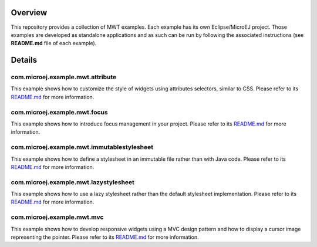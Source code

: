 ==========
 Overview
==========

This repository provides a collection of MWT examples. Each example has its own Eclipse/MicroEJ project.
Those examples are developed as standalone applications and as such can be run by following the associated instructions (see **README.md** file of each example).

=========
 Details
=========

-----------------------------------
 com.microej.example.mwt.attribute
-----------------------------------

This example shows how to customize the style of widgets using attributes selectors, similar to CSS.
Please refer to its `README.md <com.microej.example.mwt.attribute/README.md>`_ for more information.

-------------------------------
 com.microej.example.mwt.focus
-------------------------------

This example shows how to introduce focus management in your project.
Please refer to its `README.md <com.microej.example.mwt.focus/README.md>`_ for more information.

---------------------------------------------
 com.microej.example.mwt.immutablestylesheet
---------------------------------------------

This example shows how to define a stylesheet in an immutable file rather than with Java code.
Please refer to its `README.md <com.microej.example.mwt.immutablestylesheet/README.md>`_ for more information.

----------------------------------------
 com.microej.example.mwt.lazystylesheet
----------------------------------------

This example shows how to use a lazy stylesheet rather than the default stylesheet implementation.
Please refer to its `README.md <com.microej.example.mwt.lazystylesheet/README.md>`_ for more information.

-----------------------------
 com.microej.example.mwt.mvc
-----------------------------

This example shows how to develop responsive widgets using a MVC design pattern and how to display a cursor image representing the pointer.
Please refer to its `README.md <com.microej.example.mwt.mvc/README.md>`_ for more information.

.. ReStructuredText
.. Copyright 2020 MicroEJ Corp. All rights reserved.
.. Use of this source code is governed by a BSD-style license that can be found with this software.
